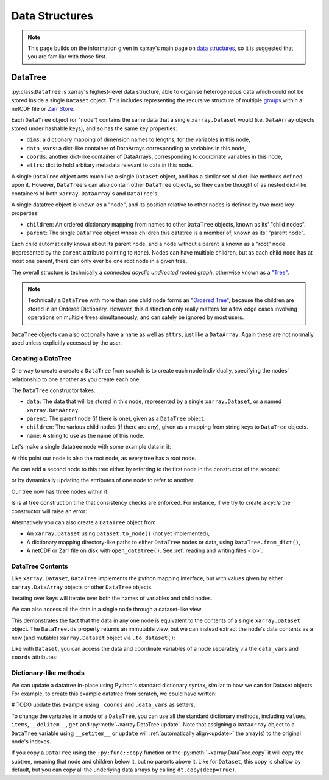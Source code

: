 .. _data structures:

Data Structures
===============

.. ipython:: python
    :suppress:

    import numpy as np
    import pandas as pd
    import xarray as xr
    import datatree

    np.random.seed(123456)
    np.set_printoptions(threshold=10)

.. note::

    This page builds on the information given in xarray's main page on
    `data structures <https://docs.xarray.dev/en/stable/user-guide/data-structures.html>`_, so it is suggested that you
    are familiar with those first.

DataTree
--------

:py:class:``DataTree`` is xarray's highest-level data structure, able to organise heterogeneous data which
could not be stored inside a single ``Dataset`` object. This includes representing the recursive structure of multiple
`groups`_ within a netCDF file or `Zarr Store`_.

.. _groups: https://www.unidata.ucar.edu/software/netcdf/workshops/2011/groups-types/GroupsIntro.html
.. _Zarr Store: https://zarr.readthedocs.io/en/stable/tutorial.html#groups

Each ``DataTree`` object (or "node") contains the same data that a single ``xarray.Dataset`` would (i.e. ``DataArray`` objects
stored under hashable keys), and so has the same key properties:

- ``dims``: a dictionary mapping of dimension names to lengths, for the variables in this node,
- ``data_vars``: a dict-like container of DataArrays corresponding to variables in this node,
- ``coords``: another dict-like container of DataArrays, corresponding to coordinate variables in this node,
- ``attrs``: dict to hold arbitary metadata relevant to data in this node.

A single ``DataTree`` object acts much like a single ``Dataset`` object, and has a similar set of dict-like methods
defined upon it. However, ``DataTree``'s can also contain other ``DataTree`` objects, so they can be thought of as nested dict-like
containers of both ``xarray.DataArray``'s and ``DataTree``'s.

A single datatree object is known as a "node", and its position relative to other nodes is defined by two more key
properties:

- ``children``: An ordered dictionary mapping from names to other ``DataTree`` objects, known as its' "child nodes".
- ``parent``: The single ``DataTree`` object whose children this datatree is a member of, known as its' "parent node".

Each child automatically knows about its parent node, and a node without a parent is known as a "root" node
(represented by the ``parent`` attribute pointing to ``None``).
Nodes can have multiple children, but as each child node has at most one parent, there can only ever be one root node in a given tree.

The overall structure is technically a `connected acyclic undirected rooted graph`, otherwise known as a
`"Tree" <https://en.wikipedia.org/wiki/Tree_(graph_theory)>`_.

.. note::

    Technically a ``DataTree`` with more than one child node forms an `"Ordered Tree" <https://en.wikipedia.org/wiki/Tree_(graph_theory)#Ordered_tree>`_,
    because the children are stored in an Ordered Dictionary. However, this distinction only really matters for a few
    edge cases involving operations on multiple trees simultaneously, and can safely be ignored by most users.


``DataTree`` objects can also optionally have a ``name`` as well as ``attrs``, just like a ``DataArray``.
Again these are not normally used unless explicitly accessed by the user.


.. _creating a datatree:

Creating a DataTree
~~~~~~~~~~~~~~~~~~~

One way to create a create a ``DataTree`` from scratch is to create each node individually,
specifying the nodes' relationship to one another as you create each one.

The ``DataTree`` constructor takes:

- ``data``: The data that will be stored in this node, represented by a single ``xarray.Dataset``, or a named ``xarray.DataArray``.
- ``parent``: The parent node (if there is one), given as a ``DataTree`` object.
- ``children``: The various child nodes (if there are any), given as a mapping from string keys to ``DataTree`` objects.
- ``name``: A string to use as the name of this node.

Let's make a single datatree node with some example data in it:

.. ipython:: python

    from datatree import DataTree

    ds1 = xr.Dataset({"foo": "orange"})
    dt = DataTree(name="root", data=ds1)  # create root node

    dt

At this point our node is also the root node, as every tree has a root node.

We can add a second node to this tree either by referring to the first node in the constructor of the second:

.. ipython:: python

    ds2 = xr.Dataset({"bar": 0}, coords={"y": ("y", [0, 1, 2])})
    # add a child by referring to the parent node
    node2 = DataTree(name="a", parent=dt, data=ds2)

or by dynamically updating the attributes of one node to refer to another:

.. ipython:: python

    # add a second child by first creating a new node ...
    ds3 = xr.Dataset({"zed": np.NaN})
    node3 = DataTree(name="b", data=ds3)
    # ... then updating its .parent property
    node3.parent = dt

Our tree now has three nodes within it:

.. ipython:: python

    dt

Is is at tree construction time that consistency checks are enforced. For instance, if we try to create a `cycle` the constructor will raise an error:

.. ipython:: python
    :okexcept:

    dt.parent = node3

Alternatively you can also create a ``DataTree`` object from

- An ``xarray.Dataset`` using ``Dataset.to_node()`` (not yet implemented),
- A dictionary mapping directory-like paths to either ``DataTree`` nodes or data, using ``DataTree.from_dict()``,
- A netCDF or Zarr file on disk with ``open_datatree()``. See :ref:`reading and writing files <io>`.


DataTree Contents
~~~~~~~~~~~~~~~~~

Like ``xarray.Dataset``, ``DataTree`` implements the python mapping interface, but with values given by either ``xarray.DataArray`` objects or other ``DataTree`` objects.

.. ipython:: python

    dt["a"]
    dt["foo"]

Iterating over keys will iterate over both the names of variables and child nodes.

We can also access all the data in a single node through a dataset-like view

.. ipython:: python

    dt["a"].ds

This demonstrates the fact that the data in any one node is equivalent to the contents of a single ``xarray.Dataset`` object.
The ``DataTree.ds`` property returns an immutable view, but we can instead extract the node's data contents as a new (and mutable)
``xarray.Dataset`` object via ``.to_dataset()``:

.. ipython:: python

    dt["a"].to_dataset()

Like with ``Dataset``, you can access the data and coordinate variables of a node separately via the ``data_vars`` and ``coords`` attributes:

.. ipython:: python

    dt["a"].data_vars
    dt["a"].coords


Dictionary-like methods
~~~~~~~~~~~~~~~~~~~~~~~

We can update a datatree in-place using Python's standard dictionary syntax, similar to how we can for Dataset objects.
For example, to create this example datatree from scratch, we could have written:

# TODO update this example using ``.coords`` and ``.data_vars`` as setters,

.. ipython:: python

    dt = DataTree(name="root")
    dt["foo"] = "orange"
    dt["a"] = DataTree(data=xr.Dataset({"bar": 0}, coords={"y": ("y", [0, 1, 2])}))
    dt["a/b/zed"] = np.NaN
    dt

To change the variables in a node of a ``DataTree``, you can use all the standard dictionary
methods, including ``values``, ``items``, ``__delitem__``, ``get`` and
:py:meth:`~xarray.DataTree.update`.
Note that assigning a ``DataArray`` object to a ``DataTree`` variable using ``__setitem__`` or ``update`` will
:ref:`automatically align<update>` the array(s) to the original node's indexes.

If you copy a ``DataTree`` using the ``:py:func::copy`` function or the :py:meth:`~xarray.DataTree.copy` it will copy the subtree,
meaning that node and children below it, but no parents above it.
Like for ``Dataset``, this copy is shallow by default, but you can copy all the underlying data arrays by calling ``dt.copy(deep=True)``.
